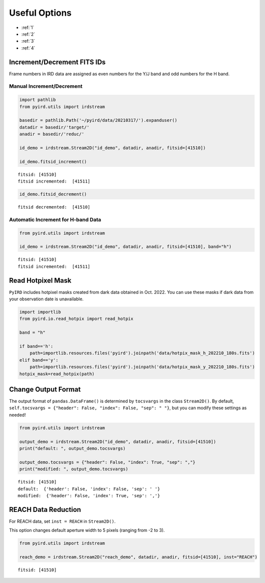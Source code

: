 Useful Options
==============

- :ref:`1`
- :ref:`2`
- :ref:`3`
- :ref:`4`

.. _1:

Increment/Decrement FITS IDs
----------------------------

Frame numbers in IRD data are assigned as even numbers for the Y/J band
and odd numbers for the H band.

Manual Increment/Decrement
~~~~~~~~~~~~~~~~~~~~~~~~~~

.. code:: ipython3

    import pathlib
    from pyird.utils import irdstream
    
    basedir = pathlib.Path('~/pyird/data/20210317/').expanduser()
    datadir = basedir/'target/'
    anadir = basedir/'reduc/'
    
    id_demo = irdstream.Stream2D("id_demo", datadir, anadir, fitsid=[41510])
    
    id_demo.fitsid_increment()


.. parsed-literal::

    fitsid: [41510]
    fitsid incremented:  [41511]


.. code:: ipython3

    id_demo.fitsid_decrement()


.. parsed-literal::

    fitsid decremented:  [41510]


Automatic Increment for H-band Data
~~~~~~~~~~~~~~~~~~~~~~~~~~~~~~~~~~~

.. code:: ipython3

    from pyird.utils import irdstream
    
    id_demo = irdstream.Stream2D("id_demo", datadir, anadir, fitsid=[41510], band="h")


.. parsed-literal::

    fitsid: [41510]
    fitsid incremented:  [41511]


.. _2:

Read Hotpixel Mask
------------------

``PyIRD`` includes hotpixel masks created from dark data obtained in
Oct. 2022. You can use these masks if dark data from your observation
date is unavailable.

.. code:: ipython3

    import importlib
    from pyird.io.read_hotpix import read_hotpix
    
    band = "h"
    
    if band=='h':
        path=importlib.resources.files('pyird').joinpath('data/hotpix_mask_h_202210_180s.fits')
    elif band=='y':
        path=importlib.resources.files('pyird').joinpath('data/hotpix_mask_y_202210_180s.fits')
    hotpix_mask=read_hotpix(path)

.. _3:

Change Output Format
--------------------

The output format of ``pandas.DataFrame()`` is determined by
``tocsvargs`` in the class ``Stream2D()``. By default,
``self.tocsvargs = {"header": False, "index": False, "sep": " "}``, but
you can modify these settings as needed!

.. code:: ipython3

    from pyird.utils import irdstream
    
    output_demo = irdstream.Stream2D("id_demo", datadir, anadir, fitsid=[41510])
    print("default: ", output_demo.tocsvargs)
    
    output_demo.tocsvargs = {"header": False, "index": True, "sep": ","}
    print("modified: ", output_demo.tocsvargs)


.. parsed-literal::

    fitsid: [41510]
    default:  {'header': False, 'index': False, 'sep': ' '}
    modified:  {'header': False, 'index': True, 'sep': ','}


.. _4:

REACH Data Reduction
--------------------

For REACH data, set ``inst = REACH`` in ``Stream2D()``.

This option changes default aperture width to 5 pixels (ranging from -2
to 3).

.. code:: ipython3

    from pyird.utils import irdstream
    
    reach_demo = irdstream.Stream2D("reach_demo", datadir, anadir, fitsid=[41510], inst="REACH")


.. parsed-literal::

    fitsid: [41510]

